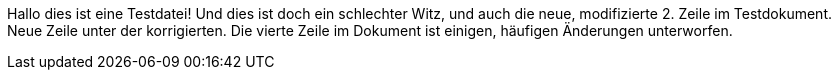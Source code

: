 Hallo dies ist eine Testdatei!
Und dies ist doch ein schlechter Witz, und auch die neue, modifizierte 2. Zeile im Testdokument.
Neue Zeile unter der korrigierten.
Die vierte Zeile im Dokument ist einigen, häufigen Änderungen unterworfen.
